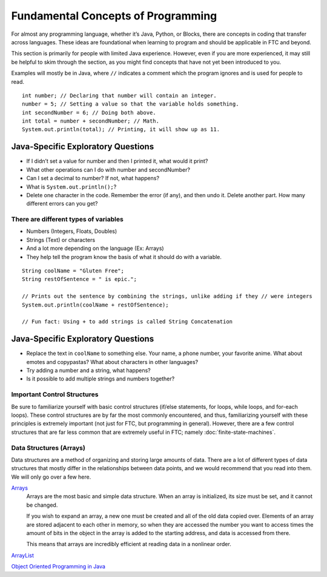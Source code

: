 ===================================
Fundamental Concepts of Programming
===================================
For almost any programming language, whether it’s Java, Python, or Blocks,
there are concepts in coding that transfer across languages.
These ideas are foundational when learning to program and should be applicable
in FTC and beyond.

This section is primarily for people with limited Java experience.
However, even if you are more experienced,
it may still be helpful to skim through the section,
as you might find concepts that have not yet been introduced to you.

Examples will mostly be in Java, where ``//`` indicates a comment which the
program ignores and is used for people to read.
::

    int number; // Declaring that number will contain an integer.
    number = 5; // Setting a value so that the variable holds something.
    int secondNumber = 6; // Doing both above.
    int total = number + secondNumber; // Math.
    System.out.println(total); // Printing, it will show up as 11.

Java-Specific Exploratory Questions
-----------------------------------

* If I didn’t set a value for number and then I printed it, what would it
  print?
* What other operations can I do with number and secondNumber?
* Can I set a decimal to number? If not, what happens?
* What is ``System.out.println();``?
* Delete one character in the code.
  Remember the error (if any), and then undo it.
  Delete another part. How many different errors can you get?

There are different types of variables
======================================

* Numbers (Integers, Floats, Doubles)
* Strings (Text) or characters
* And a lot more depending on the language (Ex: Arrays)
* They help tell the program know the basis of what it should do with a
  variable.

::

    String coolName = "Gluten Free";
    String restOfSentence = " is epic.";

    // Prints out the sentence by combining the strings, unlike adding if they // were integers
    System.out.println(coolName + restOfSentence);

    // Fun fact: Using + to add strings is called String Concatenation

Java-Specific Exploratory Questions
-----------------------------------

* Replace the text in ``coolName`` to something else.
  Your name, a phone number, your favorite anime.
  What about emotes and copypastas?
  What about characters in other languages?
* Try adding a number and a string, what happens?
* Is it possible to add multiple strings and numbers together?

Important Control Structures
============================
Be sure to familiarize yourself with basic control structures
(if/else statements, for loops, while loops, and for-each loops).
These control structures are by far the most commonly encountered, and thus,
familiarizing yourself with these principles is extremely important
(not just for FTC, but programming in general).
However, there are a few control structures that are far less common that are
extremely useful in FTC; namely :doc:`finite-state-machines`.

Data Structures (Arrays)
========================
Data structures are a method of organizing and storing large amounts of data.
There are a lot of different types of data structures that mostly differ in the
relationships between data points,
and we would recommend that you read into them.
We will only go over a few here.

`Arrays <https://www.geeksforgeeks.org/arrays-in-java/>`_
    Arrays are the most basic and simple data structure.
    When an array is initialized, its size must be set,
    and it cannot be changed.

    If you wish to expand an array,
    a new one must be created and all of the old data copied over.
    Elements of an array are stored adjacent to each other in memory,
    so when they are accessed the number you want to access times the amount of
    bits in the object in the array is added to the starting address,
    and data is accessed from there.

    This means that arrays are incredibly efficient at reading data in a
    nonlinear order.

`ArrayList <https://www.geeksforgeeks.org/arraylist-in-java/>`_

`Object Oriented Programming in Java <https://www.geeksforgeeks.org/classes-objects-java/>`_

